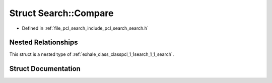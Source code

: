 .. _exhale_struct_structpcl_1_1search_1_1_search_1_1_compare:

Struct Search::Compare
======================

- Defined in :ref:`file_pcl_search_include_pcl_search_search.h`


Nested Relationships
--------------------

This struct is a nested type of :ref:`exhale_class_classpcl_1_1search_1_1_search`.


Struct Documentation
--------------------


.. doxygenstruct:: pcl::search::Search::Compare
   :members:
   :protected-members:
   :undoc-members: